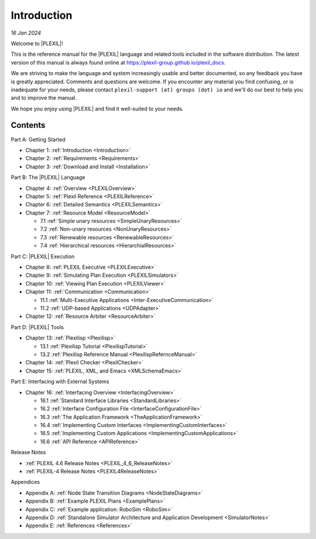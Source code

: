 .. _Introduction:

Introduction
=============

*16 Jan 2024*

Welcome to |PLEXIL|!

This is the reference manual for the |PLEXIL| language and related tools
included in the software distribution. The latest version of this manual
is always found online at https://plexil-group.github.io/plexil_docs.

We are striving to make the language and system increasingly usable
and better documented, so any feedback you have is greatly
appreciated.  Comments and questions are welcome. If you encounter any
material you find confusing, or is inadequate for your needs, please
contact ``plexil-support (at) groups (dot) io`` and we'll do our best to
help you and to improve the manual.

We hope you enjoy using |PLEXIL| and find it well-suited to your needs.

Contents
~~~~~~~~

Part A: Getting Started

-  Chapter 1: :ref:`Introduction <Introduction>`

-  Chapter 2: :ref:`Requirements <Requirements>`

-  Chapter 3: :ref:`Download and Install <Installation>`

Part B: The |PLEXIL| Language

-  Chapter 4: :ref:`Overview <PLEXILOverview>`

-  Chapter 5: :ref:`Plexil Reference <PLEXILReference>`

-  Chapter 6: :ref:`Detailed Semantics <PLEXILSemantics>`

-  Chapter 7: :ref:`Resource Model <ResourceModel>`

   -  7.1 :ref:`Simple unary resources <SimpleUnaryResources>`
   -  7.2 :ref:`Non-unary resources <NonUnaryResources>`
   -  7.3 :ref:`Renewable resources <RenewableResources>`
   -  7.4 :ref:`Hierarchical resources <HierarchialResources>`

Part C: |PLEXIL| Execution

-  Chapter 8: :ref:`PLEXIL Executive <PLEXILExecutive>`

-  Chapter 9: :ref:`Simulating Plan Execution <PLEXILSimulators>`

-  Chapter 10: :ref:`Viewing Plan Execution <PLEXILViewer>`

-  Chapter 11: :ref:`Communication <Communication>`

   -  11.1 :ref:`Multi-Executive Applications <Inter-ExecutiveCommunication>`
   -  11.2 :ref:`UDP-based Applications <UDPAdapter>`

-  Chapter 12: :ref:`Resource Arbiter <ResourceArbiter>`

Part D: |PLEXIL| Tools

-  Chapter 13: :ref:`Plexilisp <Plexilisp>`

   -  13.1 :ref:`Plexilisp Tutorial <PlexilispTutorial>`
   -  13.2 :ref:`Plexilisp Reference Manual <PlexilispRefernceManual>`

-  Chapter 14: :ref:`Plexil Checker <PlexilChecker>`

-  Chapter 15: :ref:`PLEXIL, XML, and Emacs <XMLSchemaEmacs>`

Part E: Interfacing with External Systems

-  Chapter 16: :ref:`Interfacing Overview <InterfacingOverview>`

   -  16.1 :ref:`Standard Interface Libraries <StandardLibraries>`
   -  16.2 :ref:`Interface Configuration File <InterfaceConfigurationFile>`
   -  16.3 :ref:`The Application Framework <TheApplicationFramework>`
   -  16.4 :ref:`Implementing Custom Interfaces <ImplementingCustomInterfaces>`
   -  16.5 :ref:`Implementing Custom Applications <ImplementingCustomApplications>`
   -  16.6 :ref:`API Reference <APIReference>`

Release Notes

- :ref:`PLEXIL 4.6 Release Notes <PLEXIL_4_6_ReleaseNotes>`
- :ref:`PLEXIL-4 Release Notes <PLEXIL4ReleaseNotes>`

Appendices

-  Appendix A: :ref:`Node State Transition Diagrams <NodeStateDiagrams>`

-  Appendix B: :ref:`Example PLEXIL Plans <ExamplePlans>`

-  Appendix C: :ref:`Example application: RoboSim <RoboSim>`

-  Appendix D: :ref:`Standalone Simulator Architecture and Application Development <SimulatorNotes>`

-  Appendix E: :ref:`References <References>`
